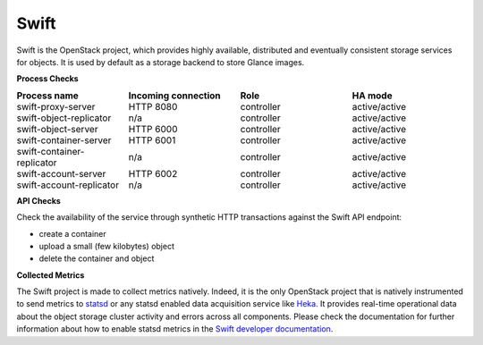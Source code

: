 .. _mg-swift:

Swift
-----

Swift is the OpenStack project, which provides highly available, distributed
and eventually consistent storage services for objects. It is used by default
as a storage backend to store Glance images.

**Process Checks**

.. list-table::
   :header-rows: 1
   :widths: 25 25 25 25
   :stub-columns: 0
   :class: borderless

   * - Process name
     - Incoming connection
     - Role
     - HA mode

   * - swift-proxy-server
     - HTTP 8080
     - controller
     - active/active

   * - swift-object-replicator
     - n/a
     - controller
     - active/active

   * - swift-object-server
     - HTTP 6000
     - controller
     - active/active

   * - swift-container-server
     - HTTP 6001
     - controller
     - active/active

   * - swift-container-replicator
     - n/a
     - controller
     - active/active

   * - swift-account-server
     - HTTP 6002
     - controller
     - active/active

   * - swift-account-replicator
     - n/a
     - controller
     - active/active


**API Checks**

Check the availability of the service through synthetic HTTP transactions
against the Swift API endpoint:

* create a container
* upload a small (few kilobytes) object
* delete the container and object


**Collected Metrics**

The Swift project is made to collect metrics natively. Indeed, it is the only
OpenStack project that is natively instrumented to send metrics to `statsd`_ or
any statsd enabled data acquisition service like `Heka`_. It provides real-time
operational data about the object storage cluster activity and errors across
all components. Please check the documentation for further information about
how to enable statsd metrics in the `Swift developer documentation`_.



.. Links:
.. _`statsd`: https://github.com/etsy/statsd/
.. _`Heka`: https://github.com/mozilla-services/heka
.. _`Swift developer documentation`: http://docs.openstack.org/developer/swift/admin_guide.html#reporting-metrics-to-statsd


